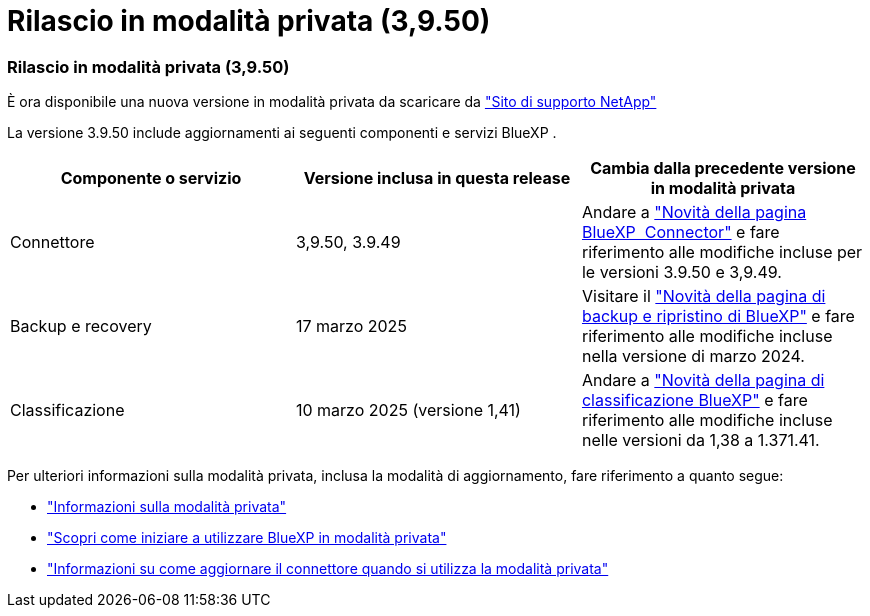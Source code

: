 = Rilascio in modalità privata (3,9.50)
:allow-uri-read: 




=== Rilascio in modalità privata (3,9.50)

È ora disponibile una nuova versione in modalità privata da scaricare da https://mysupport.netapp.com/site/downloads["Sito di supporto NetApp"^]

La versione 3.9.50 include aggiornamenti ai seguenti componenti e servizi BlueXP .

[cols="3*"]
|===
| Componente o servizio | Versione inclusa in questa release | Cambia dalla precedente versione in modalità privata 


| Connettore | 3,9.50, 3.9.49 | Andare a https://docs.netapp.com/us-en/bluexp-setup-admin/whats-new.html#connector-3-9-50["Novità della pagina BlueXP  Connector"] e fare riferimento alle modifiche incluse per le versioni 3.9.50 e 3,9.49. 


| Backup e recovery | 17 marzo 2025 | Visitare il https://docs.netapp.com/us-en/bluexp-backup-recovery/whats-new.html["Novità della pagina di backup e ripristino di BlueXP"^] e fare riferimento alle modifiche incluse nella versione di marzo 2024. 


| Classificazione | 10 marzo 2025 (versione 1,41) | Andare a https://docs.netapp.com/us-en/bluexp-classification/whats-new.html["Novità della pagina di classificazione BlueXP"^] e fare riferimento alle modifiche incluse nelle versioni da 1,38 a 1.371.41. 
|===
Per ulteriori informazioni sulla modalità privata, inclusa la modalità di aggiornamento, fare riferimento a quanto segue:

* https://docs.netapp.com/us-en/bluexp-setup-admin/concept-modes.html["Informazioni sulla modalità privata"]
* https://docs.netapp.com/us-en/bluexp-setup-admin/task-quick-start-private-mode.html["Scopri come iniziare a utilizzare BlueXP in modalità privata"]
* https://docs.netapp.com/us-en/bluexp-setup-admin/task-upgrade-connector.html["Informazioni su come aggiornare il connettore quando si utilizza la modalità privata"]

